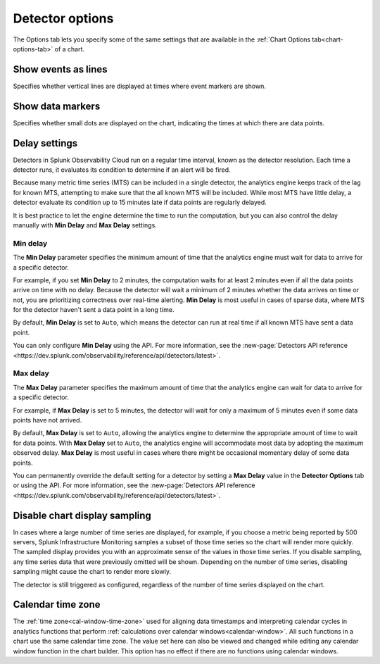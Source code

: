 .. _detector-options:

************************************
Detector options
************************************

.. meta::
  :description: How to set detector options in the Options tab.

The Options tab lets you specify some of the same settings that are available in the :ref:`Chart Options tab<chart-options-tab>` of a chart.


Show events as lines
=======================

.. if text is changed here, also change it in :ref:`event-lines`

Specifies whether vertical lines are displayed at times where event markers are shown.


Show data markers
========================

.. if text is changed here, also change it in :ref:`show-markers`

Specifies whether small dots are displayed on the chart, indicating the times at which there are data points.


Delay settings
====================

Detectors in Splunk Observability Cloud run on a regular time interval, known as the detector resolution. Each time a detector runs, it evaluates its condition to determine if an alert will be fired.

Because many metric time series (MTS) can be included in a single detector, the analytics engine keeps track of the lag for known MTS, attempting to make sure that the all known MTS will be included. While most MTS have little delay, a detector evaluate its condition up to 15 minutes late if data points are regularly delayed.

It is best practice to let the engine determine the time to run the computation, but you can also control the delay manually with :strong:`Min Delay` and :strong:`Max Delay` settings.

Min delay
^^^^^^^^^^^^^^^^^^^^^^^^^^^^^^

The :strong:`Min Delay` parameter specifies the minimum amount of time that the analytics engine must wait for data to arrive for a specific detector. 

For example, if you set :strong:`Min Delay` to 2 minutes, the computation waits for at least 2 minutes even if all the data points arrive on time with no delay. Because the detector will wait a minimum of 2 minutes whether the data arrives on time or not, you are prioritizing correctness over real-time alerting. :strong:`Min Delay` is most useful in cases of sparse data, where MTS for the detector haven't sent a data point in a long time.

By default, :strong:`Min Delay` is set to ``Auto``, which means the detector can run at real time if all known MTS have sent a data point.

You can only configure :strong:`Min Delay` using the API. For more information, see the :new-page:`Detectors API reference <https://dev.splunk.com/observability/reference/api/detectors/latest>`.

Max delay
^^^^^^^^^^^^^^^^^^^^^^^^^^^^^^

The :strong:`Max Delay` parameter specifies the maximum amount of time that the analytics engine can wait for data to arrive for a specific detector.

For example, if :strong:`Max Delay` is set to 5 minutes, the detector will wait for only a maximum of 5 minutes even if some data points have not arrived.

By default, :strong:`Max Delay` is set to ``Auto``, allowing the analytics engine to determine the appropriate amount of time to wait for data points. With :strong:`Max Delay` set to ``Auto``, the analytics engine will accommodate most data by adopting the maximum observed delay. :strong:`Max Delay` is most useful in cases where there might be occasional momentary delay of some data points.

You can permanently override the default setting for a detector by setting a :strong:`Max Delay` value in the :strong:`Detector Options` tab or using the API. For more information, see the :new-page:`Detectors API reference <https://dev.splunk.com/observability/reference/api/detectors/latest>`.


Disable chart display sampling
================================

.. if text is changed here, also change it as necessary in :ref:`chart-sampling`

In cases where a large number of time series are displayed, for example, if you choose a metric being reported by 500 servers, Splunk Infrastructure Monitoring samples a subset of those time series so the chart will render more quickly. The sampled display provides you with an approximate sense of the values in those time series. If you disable sampling, any time series data that were previously omitted will be shown. Depending on the number of time series, disabling sampling might cause the chart to render more slowly.

The detector is still triggered as configured, regardless of the number of time series displayed on the chart.



.. _detector-cal-time-zone:

Calendar time zone
=====================

The :ref:`time zone<cal-window-time-zone>` used for aligning data timestamps and interpreting calendar cycles in analytics functions that perform  :ref:`calculations over calendar windows<calendar-window>`. All such functions in a chart use the same calendar time zone. The value set here can also be viewed and changed while editing any calendar window function in the chart builder. This option has no effect if there are no functions using calendar windows.
